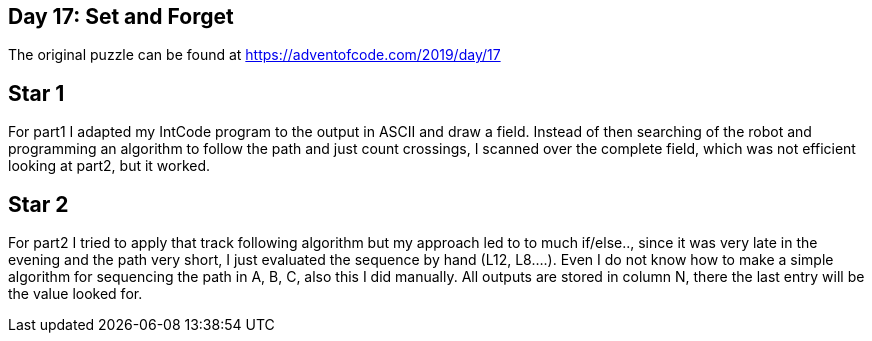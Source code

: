 ﻿== Day 17: Set and Forget

The original puzzle can be found at https://adventofcode.com/2019/day/17

== Star 1
For part1 I adapted my IntCode program to the output in ASCII and draw a field. Instead of then searching of the robot and programming an algorithm to follow the path and just count crossings, I scanned over the complete field, which was not efficient looking at part2, but it worked.

== Star 2
For part2 I tried to apply that track following algorithm but my approach led to to much if/else.., since it was very late in the evening and the path very short, I just evaluated the sequence by hand (L12, L8….). Even I do not know how to make a simple algorithm for sequencing the path in A, B, C, also this I did manually. All outputs are stored in column N, there the last entry will be the value looked for.

